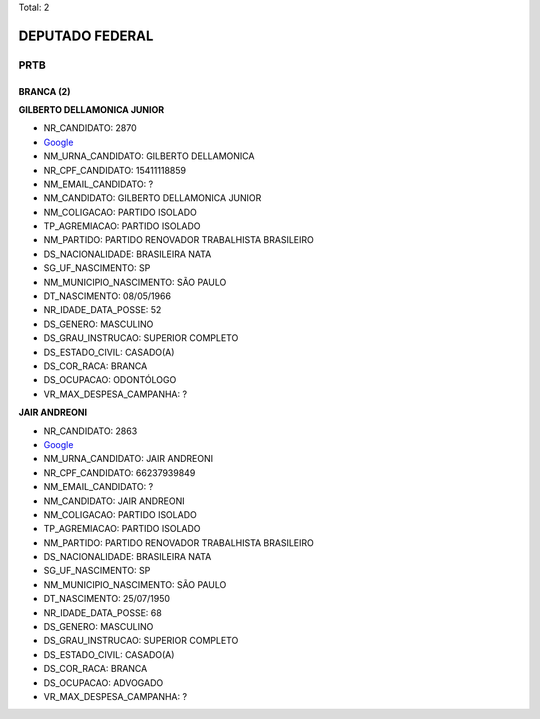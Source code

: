 Total: 2

DEPUTADO FEDERAL
================

PRTB
----

BRANCA (2)
..........

**GILBERTO DELLAMONICA JUNIOR**

- NR_CANDIDATO: 2870
- `Google <https://www.google.com/search?q=GILBERTO+DELLAMONICA+JUNIOR>`_
- NM_URNA_CANDIDATO: GILBERTO DELLAMONICA
- NR_CPF_CANDIDATO: 15411118859
- NM_EMAIL_CANDIDATO: ?
- NM_CANDIDATO: GILBERTO DELLAMONICA JUNIOR
- NM_COLIGACAO: PARTIDO ISOLADO
- TP_AGREMIACAO: PARTIDO ISOLADO
- NM_PARTIDO: PARTIDO RENOVADOR TRABALHISTA BRASILEIRO
- DS_NACIONALIDADE: BRASILEIRA NATA
- SG_UF_NASCIMENTO: SP
- NM_MUNICIPIO_NASCIMENTO: SÃO PAULO
- DT_NASCIMENTO: 08/05/1966
- NR_IDADE_DATA_POSSE: 52
- DS_GENERO: MASCULINO
- DS_GRAU_INSTRUCAO: SUPERIOR COMPLETO
- DS_ESTADO_CIVIL: CASADO(A)
- DS_COR_RACA: BRANCA
- DS_OCUPACAO: ODONTÓLOGO
- VR_MAX_DESPESA_CAMPANHA: ?


**JAIR ANDREONI**

- NR_CANDIDATO: 2863
- `Google <https://www.google.com/search?q=JAIR+ANDREONI>`_
- NM_URNA_CANDIDATO: JAIR ANDREONI
- NR_CPF_CANDIDATO: 66237939849
- NM_EMAIL_CANDIDATO: ?
- NM_CANDIDATO: JAIR ANDREONI
- NM_COLIGACAO: PARTIDO ISOLADO
- TP_AGREMIACAO: PARTIDO ISOLADO
- NM_PARTIDO: PARTIDO RENOVADOR TRABALHISTA BRASILEIRO
- DS_NACIONALIDADE: BRASILEIRA NATA
- SG_UF_NASCIMENTO: SP
- NM_MUNICIPIO_NASCIMENTO: SÃO PAULO
- DT_NASCIMENTO: 25/07/1950
- NR_IDADE_DATA_POSSE: 68
- DS_GENERO: MASCULINO
- DS_GRAU_INSTRUCAO: SUPERIOR COMPLETO
- DS_ESTADO_CIVIL: CASADO(A)
- DS_COR_RACA: BRANCA
- DS_OCUPACAO: ADVOGADO
- VR_MAX_DESPESA_CAMPANHA: ?


